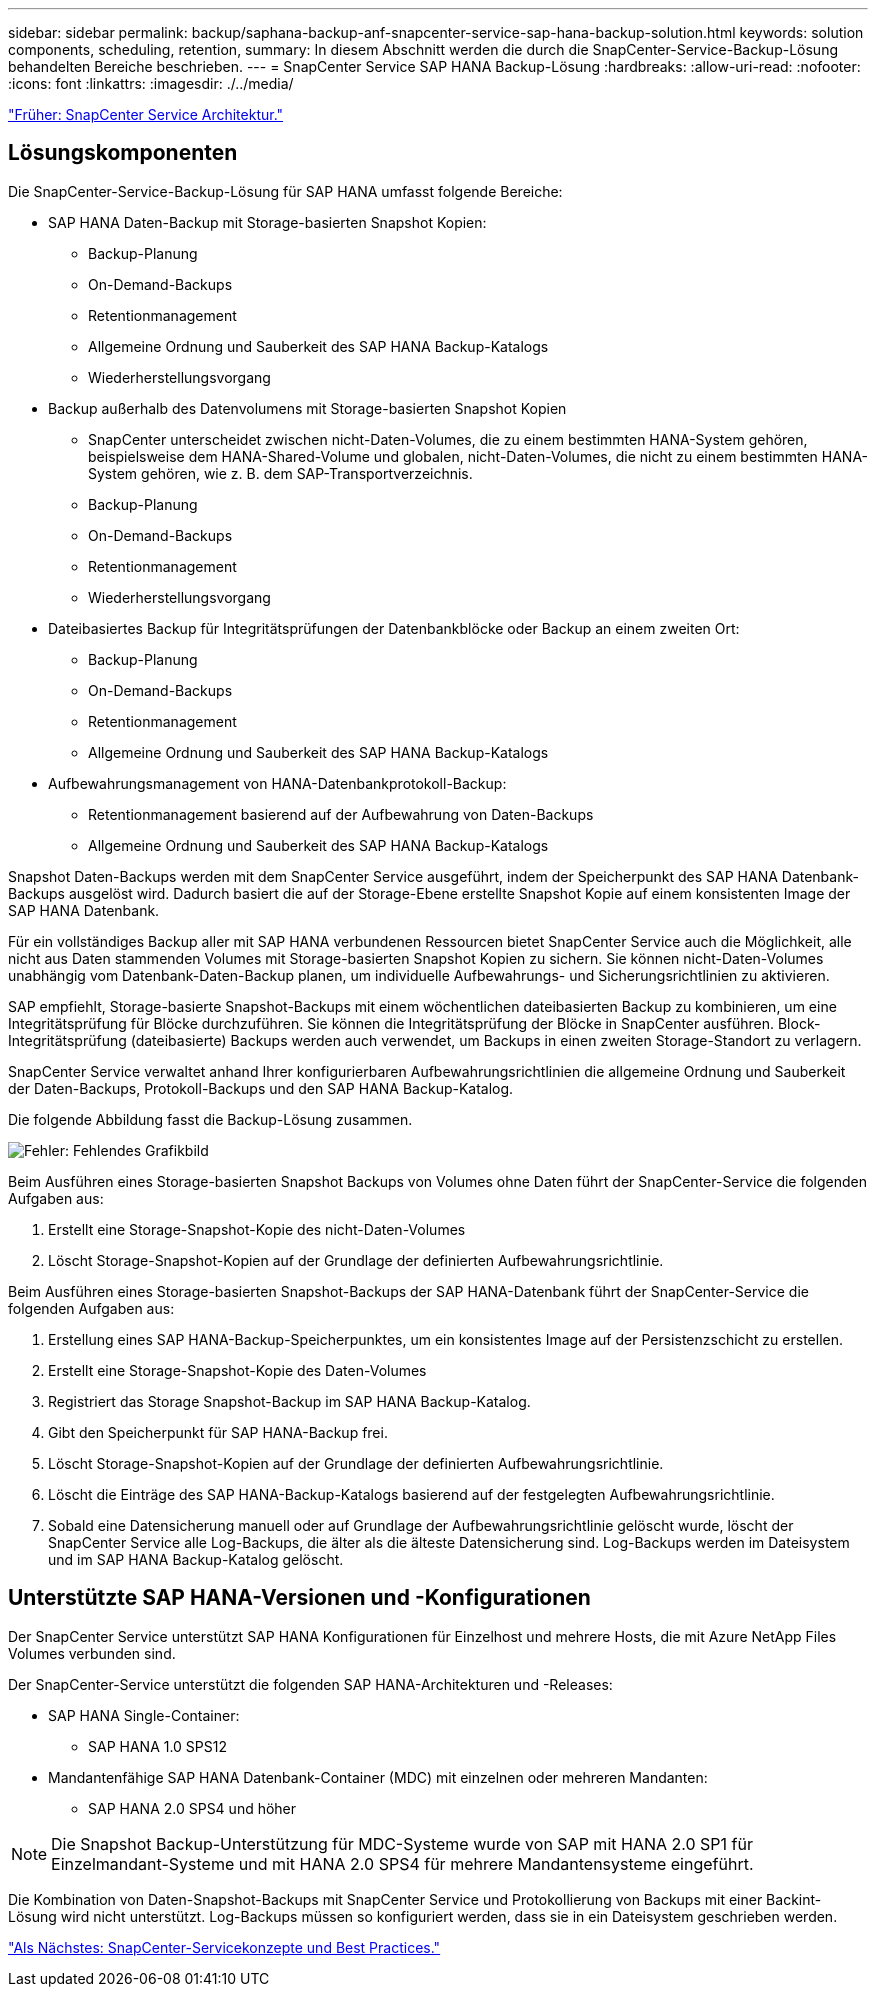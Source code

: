 ---
sidebar: sidebar 
permalink: backup/saphana-backup-anf-snapcenter-service-sap-hana-backup-solution.html 
keywords: solution components, scheduling, retention, 
summary: In diesem Abschnitt werden die durch die SnapCenter-Service-Backup-Lösung behandelten Bereiche beschrieben. 
---
= SnapCenter Service SAP HANA Backup-Lösung
:hardbreaks:
:allow-uri-read: 
:nofooter: 
:icons: font
:linkattrs: 
:imagesdir: ./../media/


link:saphana-backup-anf-snapcenter-service-architecture.html["Früher: SnapCenter Service Architektur."]



== Lösungskomponenten

Die SnapCenter-Service-Backup-Lösung für SAP HANA umfasst folgende Bereiche:

* SAP HANA Daten-Backup mit Storage-basierten Snapshot Kopien:
+
** Backup-Planung
** On-Demand-Backups
** Retentionmanagement
** Allgemeine Ordnung und Sauberkeit des SAP HANA Backup-Katalogs
** Wiederherstellungsvorgang


* Backup außerhalb des Datenvolumens mit Storage-basierten Snapshot Kopien
+
** SnapCenter unterscheidet zwischen nicht-Daten-Volumes, die zu einem bestimmten HANA-System gehören, beispielsweise dem HANA-Shared-Volume und globalen, nicht-Daten-Volumes, die nicht zu einem bestimmten HANA-System gehören, wie z. B. dem SAP-Transportverzeichnis.
** Backup-Planung
** On-Demand-Backups
** Retentionmanagement
** Wiederherstellungsvorgang


* Dateibasiertes Backup für Integritätsprüfungen der Datenbankblöcke oder Backup an einem zweiten Ort:
+
** Backup-Planung
** On-Demand-Backups
** Retentionmanagement
** Allgemeine Ordnung und Sauberkeit des SAP HANA Backup-Katalogs


* Aufbewahrungsmanagement von HANA-Datenbankprotokoll-Backup:
+
** Retentionmanagement basierend auf der Aufbewahrung von Daten-Backups
** Allgemeine Ordnung und Sauberkeit des SAP HANA Backup-Katalogs




Snapshot Daten-Backups werden mit dem SnapCenter Service ausgeführt, indem der Speicherpunkt des SAP HANA Datenbank-Backups ausgelöst wird. Dadurch basiert die auf der Storage-Ebene erstellte Snapshot Kopie auf einem konsistenten Image der SAP HANA Datenbank.

Für ein vollständiges Backup aller mit SAP HANA verbundenen Ressourcen bietet SnapCenter Service auch die Möglichkeit, alle nicht aus Daten stammenden Volumes mit Storage-basierten Snapshot Kopien zu sichern. Sie können nicht-Daten-Volumes unabhängig vom Datenbank-Daten-Backup planen, um individuelle Aufbewahrungs- und Sicherungsrichtlinien zu aktivieren.

SAP empfiehlt, Storage-basierte Snapshot-Backups mit einem wöchentlichen dateibasierten Backup zu kombinieren, um eine Integritätsprüfung für Blöcke durchzuführen. Sie können die Integritätsprüfung der Blöcke in SnapCenter ausführen. Block-Integritätsprüfung (dateibasierte) Backups werden auch verwendet, um Backups in einen zweiten Storage-Standort zu verlagern.

SnapCenter Service verwaltet anhand Ihrer konfigurierbaren Aufbewahrungsrichtlinien die allgemeine Ordnung und Sauberkeit der Daten-Backups, Protokoll-Backups und den SAP HANA Backup-Katalog.

Die folgende Abbildung fasst die Backup-Lösung zusammen.

image:saphana-backup-anf-image9.png["Fehler: Fehlendes Grafikbild"]

Beim Ausführen eines Storage-basierten Snapshot Backups von Volumes ohne Daten führt der SnapCenter-Service die folgenden Aufgaben aus:

. Erstellt eine Storage-Snapshot-Kopie des nicht-Daten-Volumes
. Löscht Storage-Snapshot-Kopien auf der Grundlage der definierten Aufbewahrungsrichtlinie.


Beim Ausführen eines Storage-basierten Snapshot-Backups der SAP HANA-Datenbank führt der SnapCenter-Service die folgenden Aufgaben aus:

. Erstellung eines SAP HANA-Backup-Speicherpunktes, um ein konsistentes Image auf der Persistenzschicht zu erstellen.
. Erstellt eine Storage-Snapshot-Kopie des Daten-Volumes
. Registriert das Storage Snapshot-Backup im SAP HANA Backup-Katalog.
. Gibt den Speicherpunkt für SAP HANA-Backup frei.
. Löscht Storage-Snapshot-Kopien auf der Grundlage der definierten Aufbewahrungsrichtlinie.
. Löscht die Einträge des SAP HANA-Backup-Katalogs basierend auf der festgelegten Aufbewahrungsrichtlinie.
. Sobald eine Datensicherung manuell oder auf Grundlage der Aufbewahrungsrichtlinie gelöscht wurde, löscht der SnapCenter Service alle Log-Backups, die älter als die älteste Datensicherung sind. Log-Backups werden im Dateisystem und im SAP HANA Backup-Katalog gelöscht.




== Unterstützte SAP HANA-Versionen und -Konfigurationen

Der SnapCenter Service unterstützt SAP HANA Konfigurationen für Einzelhost und mehrere Hosts, die mit Azure NetApp Files Volumes verbunden sind.

Der SnapCenter-Service unterstützt die folgenden SAP HANA-Architekturen und -Releases:

* SAP HANA Single-Container:
+
** SAP HANA 1.0 SPS12


* Mandantenfähige SAP HANA Datenbank-Container (MDC) mit einzelnen oder mehreren Mandanten:
+
** SAP HANA 2.0 SPS4 und höher





NOTE: Die Snapshot Backup-Unterstützung für MDC-Systeme wurde von SAP mit HANA 2.0 SP1 für Einzelmandant-Systeme und mit HANA 2.0 SPS4 für mehrere Mandantensysteme eingeführt.

Die Kombination von Daten-Snapshot-Backups mit SnapCenter Service und Protokollierung von Backups mit einer Backint-Lösung wird nicht unterstützt. Log-Backups müssen so konfiguriert werden, dass sie in ein Dateisystem geschrieben werden.

link:saphana-backup-anf-snapcenter-service-concepts-and-best-practices.html["Als Nächstes: SnapCenter-Servicekonzepte und Best Practices."]
